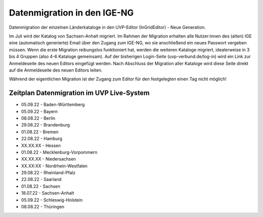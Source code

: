 Datenmigration in den IGE-NG
============================

Datenmigration der einzelnen Länderkataloge in den UVP-Editor (InGridEditor) - Neue Generation.


Im Juli wird der Katalog von Sachsen-Anhalt migriert. Im Rahmen der Migration erhalten alle Nutzer:innen des (alten) IGE eine (automatisch generierte) Email über den Zugang zum IGE-NG, wo sie anschließend ein neues Passwort vergeben müssen.
Wenn die erste Migration reibungslos funktioniert hat, werden die weiteren Kataloge migriert, idealerweise in 3 bis 4 Gruppen (also 4-6 Kataloge gemeinsam). Auf der bisherigen Login-Seite (uvp-verbund.de/log-in) wird ein Link zur Anmeldeseite des neuen Editors eingefügt werden. Nach Abschluss der Migration aller Kataloge wird diese Seite direkt auf die Anmeldeseite des neuen Editors leiten.

Während der eigentlichen Migration ist der Zugang zum Editor für den festgelegten einen Tag nicht möglich!

Zeitplan Datenmigration im UVP Live-System
------------------------------------------

* 05.09.22 - Baden-Württemberg
* 05.09.22 - Bayern
* 08.08.22 - Berlin
* 29.08.22 - Brandenburg
* 01.08.22 - Bremen
* 22.08.22 - Hamburg
* XX.XX.XX - Hessen
* 01.08.22 - Mecklenburg-Vorpommern
* XX.XX.XX - Niedersachsen
* XX.XX:XX - Nordrhein-Westfalen
* 29.08.22 - Rheinland-Pfalz
* 22.08.22 - Saarland
* 01.08.22 - Sachsen
* 18.07.22 - Sachsen-Anhalt
* 05.09.22 - Schleswig-Holstein
* 08.08.22 - Thüringen






